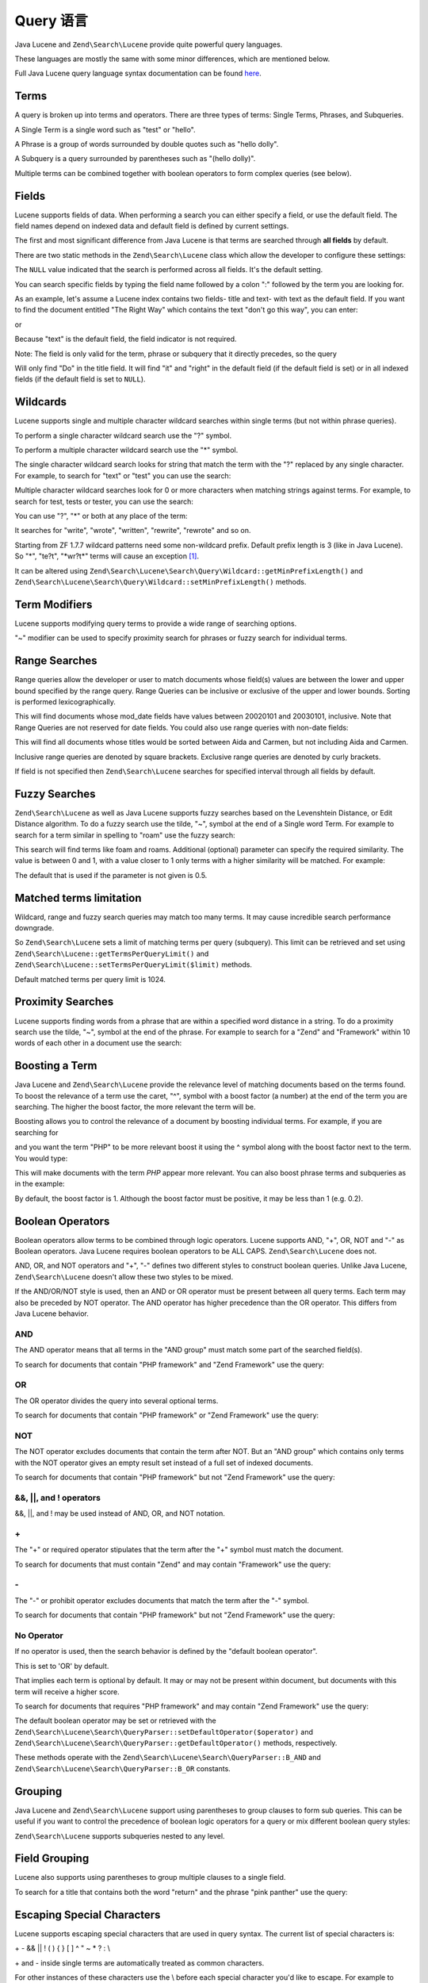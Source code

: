 .. _zendsearch.lucene.query-language:

Query 语言
==============

Java Lucene and ``Zend\Search\Lucene`` provide quite powerful query languages.

These languages are mostly the same with some minor differences, which are mentioned below.

Full Java Lucene query language syntax documentation can be found `here`_.

.. _zendsearch.lucene.query-language.terms:

Terms
-----

A query is broken up into terms and operators. There are three types of terms: Single Terms, Phrases, and
Subqueries.

A Single Term is a single word such as "test" or "hello".

A Phrase is a group of words surrounded by double quotes such as "hello dolly".

A Subquery is a query surrounded by parentheses such as "(hello dolly)".

Multiple terms can be combined together with boolean operators to form complex queries (see below).

.. _zendsearch.lucene.query-language.fields:

Fields
------

Lucene supports fields of data. When performing a search you can either specify a field, or use the default field.
The field names depend on indexed data and default field is defined by current settings.

The first and most significant difference from Java Lucene is that terms are searched through **all fields** by
default.

There are two static methods in the ``Zend\Search\Lucene`` class which allow the developer to configure these
settings:

.. code-block:: php
   :linenos:

   $defaultSearchField = Zend\Search\Lucene::getDefaultSearchField();
   ...
   Zend\Search\Lucene::setDefaultSearchField('contents');

The ``NULL`` value indicated that the search is performed across all fields. It's the default setting.

You can search specific fields by typing the field name followed by a colon ":" followed by the term you are
looking for.

As an example, let's assume a Lucene index contains two fields- title and text- with text as the default field. If
you want to find the document entitled "The Right Way" which contains the text "don't go this way", you can enter:

.. code-block:: text
   :linenos:

   title:"The Right Way" AND text:go

or

.. code-block:: text
   :linenos:

   title:"Do it right" AND go

Because "text" is the default field, the field indicator is not required.

Note: The field is only valid for the term, phrase or subquery that it directly precedes, so the query

.. code-block:: text
   :linenos:

   title:Do it right

Will only find "Do" in the title field. It will find "it" and "right" in the default field (if the default field is
set) or in all indexed fields (if the default field is set to ``NULL``).

.. _zendsearch.lucene.query-language.wildcard:

Wildcards
---------

Lucene supports single and multiple character wildcard searches within single terms (but not within phrase
queries).

To perform a single character wildcard search use the "?" symbol.

To perform a multiple character wildcard search use the "\*" symbol.

The single character wildcard search looks for string that match the term with the "?" replaced by any single
character. For example, to search for "text" or "test" you can use the search:

.. code-block:: text
   :linenos:

   te?t

Multiple character wildcard searches look for 0 or more characters when matching strings against terms. For
example, to search for test, tests or tester, you can use the search:

.. code-block:: text
   :linenos:

   test*

You can use "?", "\*" or both at any place of the term:

.. code-block:: text
   :linenos:

   *wr?t*

It searches for "write", "wrote", "written", "rewrite", "rewrote" and so on.

Starting from ZF 1.7.7 wildcard patterns need some non-wildcard prefix. Default prefix length is 3 (like in Java
Lucene). So "\*", "te?t", "\*wr?t*" terms will cause an exception [#]_.

It can be altered using ``Zend\Search\Lucene\Search\Query\Wildcard::getMinPrefixLength()`` and
``Zend\Search\Lucene\Search\Query\Wildcard::setMinPrefixLength()`` methods.

.. _zendsearch.lucene.query-language.modifiers:

Term Modifiers
--------------

Lucene supports modifying query terms to provide a wide range of searching options.

"~" modifier can be used to specify proximity search for phrases or fuzzy search for individual terms.

.. _zendsearch.lucene.query-language.range:

Range Searches
--------------

Range queries allow the developer or user to match documents whose field(s) values are between the lower and upper
bound specified by the range query. Range Queries can be inclusive or exclusive of the upper and lower bounds.
Sorting is performed lexicographically.

.. code-block:: text
   :linenos:

   mod_date:[20020101 TO 20030101]

This will find documents whose mod_date fields have values between 20020101 and 20030101, inclusive. Note that
Range Queries are not reserved for date fields. You could also use range queries with non-date fields:

.. code-block:: text
   :linenos:

   title:{Aida TO Carmen}

This will find all documents whose titles would be sorted between Aida and Carmen, but not including Aida and
Carmen.

Inclusive range queries are denoted by square brackets. Exclusive range queries are denoted by curly brackets.

If field is not specified then ``Zend\Search\Lucene`` searches for specified interval through all fields by
default.

.. code-block:: text
   :linenos:

   {Aida TO Carmen}

.. _zendsearch.lucene.query-language.fuzzy:

Fuzzy Searches
--------------

``Zend\Search\Lucene`` as well as Java Lucene supports fuzzy searches based on the Levenshtein Distance, or Edit
Distance algorithm. To do a fuzzy search use the tilde, "~", symbol at the end of a Single word Term. For example
to search for a term similar in spelling to "roam" use the fuzzy search:

.. code-block:: text
   :linenos:

   roam~

This search will find terms like foam and roams. Additional (optional) parameter can specify the required
similarity. The value is between 0 and 1, with a value closer to 1 only terms with a higher similarity will be
matched. For example:

.. code-block:: text
   :linenos:

   roam~0.8

The default that is used if the parameter is not given is 0.5.

.. _zendsearch.lucene.query-language.matched-terms-limitations:

Matched terms limitation
------------------------

Wildcard, range and fuzzy search queries may match too many terms. It may cause incredible search performance
downgrade.

So ``Zend\Search\Lucene`` sets a limit of matching terms per query (subquery). This limit can be retrieved and set
using ``Zend\Search\Lucene::getTermsPerQueryLimit()`` and ``Zend\Search\Lucene::setTermsPerQueryLimit($limit)``
methods.

Default matched terms per query limit is 1024.

.. _zendsearch.lucene.query-language.proximity-search:

Proximity Searches
------------------

Lucene supports finding words from a phrase that are within a specified word distance in a string. To do a
proximity search use the tilde, "~", symbol at the end of the phrase. For example to search for a "Zend" and
"Framework" within 10 words of each other in a document use the search:

.. code-block:: text
   :linenos:

   "Zend Framework"~10

.. _zendsearch.lucene.query-language.boosting:

Boosting a Term
---------------

Java Lucene and ``Zend\Search\Lucene`` provide the relevance level of matching documents based on the terms found.
To boost the relevance of a term use the caret, "^", symbol with a boost factor (a number) at the end of the term
you are searching. The higher the boost factor, the more relevant the term will be.

Boosting allows you to control the relevance of a document by boosting individual terms. For example, if you are
searching for

.. code-block:: text
   :linenos:

   PHP framework

and you want the term "PHP" to be more relevant boost it using the ^ symbol along with the boost factor next to the
term. You would type:

.. code-block:: text
   :linenos:

   PHP^4 framework

This will make documents with the term *PHP* appear more relevant. You can also boost phrase terms and subqueries
as in the example:

.. code-block:: text
   :linenos:

   "PHP framework"^4 "Zend Framework"

By default, the boost factor is 1. Although the boost factor must be positive, it may be less than 1 (e.g. 0.2).

.. _zendsearch.lucene.query-language.boolean:

Boolean Operators
-----------------

Boolean operators allow terms to be combined through logic operators. Lucene supports AND, "+", OR, NOT and "-" as
Boolean operators. Java Lucene requires boolean operators to be ALL CAPS. ``Zend\Search\Lucene`` does not.

AND, OR, and NOT operators and "+", "-" defines two different styles to construct boolean queries. Unlike Java
Lucene, ``Zend\Search\Lucene`` doesn't allow these two styles to be mixed.

If the AND/OR/NOT style is used, then an AND or OR operator must be present between all query terms. Each term may
also be preceded by NOT operator. The AND operator has higher precedence than the OR operator. This differs from
Java Lucene behavior.

.. _zendsearch.lucene.query-language.boolean.and:

AND
^^^

The AND operator means that all terms in the "AND group" must match some part of the searched field(s).

To search for documents that contain "PHP framework" and "Zend Framework" use the query:

.. code-block:: text
   :linenos:

   "PHP framework" AND "Zend Framework"

.. _zendsearch.lucene.query-language.boolean.or:

OR
^^

The OR operator divides the query into several optional terms.

To search for documents that contain "PHP framework" or "Zend Framework" use the query:

.. code-block:: text
   :linenos:

   "PHP framework" OR "Zend Framework"

.. _zendsearch.lucene.query-language.boolean.not:

NOT
^^^

The NOT operator excludes documents that contain the term after NOT. But an "AND group" which contains only terms
with the NOT operator gives an empty result set instead of a full set of indexed documents.

To search for documents that contain "PHP framework" but not "Zend Framework" use the query:

.. code-block:: text
   :linenos:

   "PHP framework" AND NOT "Zend Framework"

.. _zendsearch.lucene.query-language.boolean.other-form:

&&, \||, and ! operators
^^^^^^^^^^^^^^^^^^^^^^^^

&&, \||, and ! may be used instead of AND, OR, and NOT notation.

.. _zendsearch.lucene.query-language.boolean.plus:

\+
^^

The "+" or required operator stipulates that the term after the "+" symbol must match the document.

To search for documents that must contain "Zend" and may contain "Framework" use the query:

.. code-block:: text
   :linenos:

   +Zend Framework

.. _zendsearch.lucene.query-language.boolean.minus:

\-
^^

The "-" or prohibit operator excludes documents that match the term after the "-" symbol.

To search for documents that contain "PHP framework" but not "Zend Framework" use the query:

.. code-block:: text
   :linenos:

   "PHP framework" -"Zend Framework"

.. _zendsearch.lucene.query-language.boolean.no-operator:

No Operator
^^^^^^^^^^^

If no operator is used, then the search behavior is defined by the "default boolean operator".

This is set to 'OR' by default.

That implies each term is optional by default. It may or may not be present within document, but documents with
this term will receive a higher score.

To search for documents that requires "PHP framework" and may contain "Zend Framework" use the query:

.. code-block:: text
   :linenos:

   +"PHP framework" "Zend Framework"

The default boolean operator may be set or retrieved with the
``Zend\Search\Lucene\Search\QueryParser::setDefaultOperator($operator)`` and
``Zend\Search\Lucene\Search\QueryParser::getDefaultOperator()`` methods, respectively.

These methods operate with the ``Zend\Search\Lucene\Search\QueryParser::B_AND`` and
``Zend\Search\Lucene\Search\QueryParser::B_OR`` constants.

.. _zendsearch.lucene.query-language.grouping:

Grouping
--------

Java Lucene and ``Zend\Search\Lucene`` support using parentheses to group clauses to form sub queries. This can be
useful if you want to control the precedence of boolean logic operators for a query or mix different boolean query
styles:

.. code-block:: text
   :linenos:

   +(framework OR library) +php

``Zend\Search\Lucene`` supports subqueries nested to any level.

.. _zendsearch.lucene.query-language.field-grouping:

Field Grouping
--------------

Lucene also supports using parentheses to group multiple clauses to a single field.

To search for a title that contains both the word "return" and the phrase "pink panther" use the query:

.. code-block:: text
   :linenos:

   title:(+return +"pink panther")

.. _zendsearch.lucene.query-language.escaping:

Escaping Special Characters
---------------------------

Lucene supports escaping special characters that are used in query syntax. The current list of special characters
is:

\+ - && \|| ! ( ) { } [ ] ^ " ~ * ? : \\

\+ and - inside single terms are automatically treated as common characters.

For other instances of these characters use the \\ before each special character you'd like to escape. For example
to search for (1+1):2 use the query:

.. code-block:: text
   :linenos:

   \(1\+1\)\:2



.. _`here`: http://lucene.apache.org/java/2_3_0/queryparsersyntax.html

.. [#] Please note, that it's not a ``Zend\Search\Lucene\Search\QueryParserException``, but a
       ``Zend\Search\Lucene\Exception``. It's thrown during query rewrite (execution) operation.